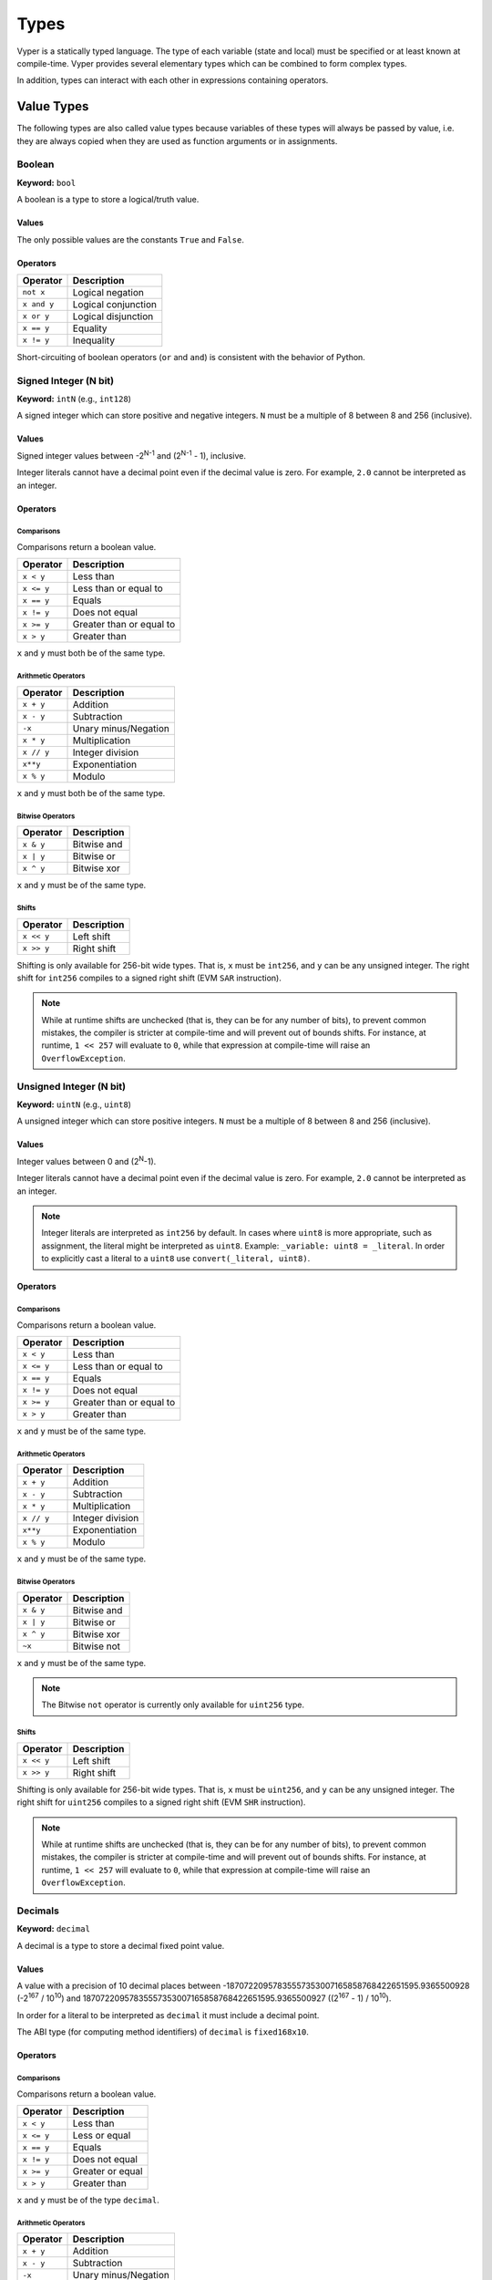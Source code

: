 .. index:: type

.. _types:

Types
#####

Vyper is a statically typed language. The type of each variable (state and local) must be specified or at least known at compile-time. Vyper provides several elementary types which can be combined to form complex types.

In addition, types can interact with each other in expressions containing operators.

.. index:: ! value

Value Types
===========

The following types are also called value types because variables of these
types will always be passed by value, i.e. they are always copied when they
are used as function arguments or in assignments.

.. index:: ! bool, ! true, ! false

Boolean
-------

**Keyword:** ``bool``

A boolean is a type to store a logical/truth value.

Values
******

The only possible values are the constants ``True`` and ``False``.

Operators
*********

====================  ===================
Operator              Description
====================  ===================
``not x``             Logical negation
``x and y``           Logical conjunction
``x or y``            Logical disjunction
``x == y``            Equality
``x != y``            Inequality
====================  ===================

Short-circuiting of boolean operators (``or`` and ``and``) is consistent with
the behavior of Python.

.. index:: ! intN, ! int, ! signed integer

Signed Integer (N bit)
------------------------

**Keyword:** ``intN`` (e.g., ``int128``)

A signed integer which can store positive and negative integers. ``N`` must be a multiple of 8 between 8 and 256 (inclusive).

Values
******

Signed integer values between -2\ :sup:`N-1` and (2\ :sup:`N-1` - 1), inclusive.

Integer literals cannot have a decimal point even if the decimal value is zero. For example, ``2.0`` cannot be interpreted as an integer.

Operators
*********

Comparisons
^^^^^^^^^^^

Comparisons return a boolean value.

==========  ================
Operator    Description
==========  ================
``x < y``   Less than
``x <= y``  Less than or equal to
``x == y``  Equals
``x != y``  Does not equal
``x >= y``  Greater than or equal to
``x > y``   Greater than
==========  ================

``x`` and ``y`` must both be of the same type.

Arithmetic Operators
^^^^^^^^^^^^^^^^^^^^

=============  ======================
Operator       Description
=============  ======================
``x + y``      Addition
``x - y``      Subtraction
``-x``         Unary minus/Negation
``x * y``      Multiplication
``x // y``     Integer division
``x**y``       Exponentiation
``x % y``      Modulo
=============  ======================

``x`` and ``y`` must both be of the same type.

Bitwise Operators
^^^^^^^^^^^^^^^^^

=============  ======================
Operator       Description
=============  ======================
``x & y``      Bitwise and
``x | y``      Bitwise or
``x ^ y``      Bitwise xor
=============  ======================

``x`` and ``y`` must be of the same type.

Shifts
^^^^^^^^^^^^^^^^^

=============  ======================
Operator       Description
=============  ======================
``x << y``     Left shift
``x >> y``     Right shift
=============  ======================

Shifting is only available for 256-bit wide types. That is, ``x`` must be ``int256``, and ``y`` can be any unsigned integer. The right shift for ``int256`` compiles to a signed right shift (EVM ``SAR`` instruction).


.. note::
   While at runtime shifts are unchecked (that is, they can be for any number of bits), to prevent common mistakes, the compiler is stricter at compile-time and will prevent out of bounds shifts. For instance, at runtime, ``1 << 257`` will evaluate to ``0``, while that expression at compile-time will raise an ``OverflowException``.


.. index:: ! uint, ! uintN, ! unsigned integer

Unsigned Integer (N bit)
--------------------------

**Keyword:** ``uintN`` (e.g., ``uint8``)

A unsigned integer which can store positive integers. ``N`` must be a multiple of 8 between 8 and 256 (inclusive).

Values
******

Integer values between 0 and (2\ :sup:`N`-1).

Integer literals cannot have a decimal point even if the decimal value is zero. For example, ``2.0`` cannot be interpreted as an integer.

.. note::
    Integer literals are interpreted as ``int256`` by default. In cases where ``uint8`` is more appropriate, such as assignment, the literal might be interpreted as ``uint8``. Example: ``_variable: uint8 = _literal``. In order to explicitly cast a literal to a ``uint8`` use ``convert(_literal, uint8)``.

Operators
*********

Comparisons
^^^^^^^^^^^

Comparisons return a boolean value.

==========  ================
Operator    Description
==========  ================
``x < y``   Less than
``x <= y``  Less than or equal to
``x == y``  Equals
``x != y``  Does not equal
``x >= y``  Greater than or equal to
``x > y``   Greater than
==========  ================

``x`` and ``y`` must be of the same type.

Arithmetic Operators
^^^^^^^^^^^^^^^^^^^^

===========================  ======================
Operator                     Description
===========================  ======================
``x + y``                    Addition
``x - y``                    Subtraction
``x * y``                    Multiplication
``x // y``                   Integer division
``x**y``                     Exponentiation
``x % y``                    Modulo
===========================  ======================

``x`` and ``y`` must be of the same type.

Bitwise Operators
^^^^^^^^^^^^^^^^^

=============  ======================
Operator       Description
=============  ======================
``x & y``      Bitwise and
``x | y``      Bitwise or
``x ^ y``      Bitwise xor
``~x``         Bitwise not
=============  ======================

``x`` and ``y`` must be of the same type.

.. note::
    The Bitwise ``not`` operator is currently only available for ``uint256`` type.

Shifts
^^^^^^^^^^^^^^^^^

=============  ======================
Operator       Description
=============  ======================
``x << y``     Left shift
``x >> y``     Right shift
=============  ======================

Shifting is only available for 256-bit wide types. That is, ``x`` must be ``uint256``, and ``y`` can be any unsigned integer. The right shift for ``uint256`` compiles to a signed right shift (EVM ``SHR`` instruction).


.. note::
   While at runtime shifts are unchecked (that is, they can be for any number of bits), to prevent common mistakes, the compiler is stricter at compile-time and will prevent out of bounds shifts. For instance, at runtime, ``1 << 257`` will evaluate to ``0``, while that expression at compile-time will raise an ``OverflowException``.



Decimals
--------

**Keyword:** ``decimal``

A decimal is a type to store a decimal fixed point value.

Values
******

A value with a precision of 10 decimal places between -18707220957835557353007165858768422651595.9365500928 (-2\ :sup:`167` / 10\ :sup:`10`) and 18707220957835557353007165858768422651595.9365500927 ((2\ :sup:`167` - 1) / 10\ :sup:`10`).

In order for a literal to be interpreted as ``decimal`` it must include a decimal point.

The ABI type (for computing method identifiers) of ``decimal`` is ``fixed168x10``.

Operators
*********

Comparisons
^^^^^^^^^^^

Comparisons return a boolean value.

==========  ================
Operator    Description
==========  ================
``x < y``   Less than
``x <= y``  Less or equal
``x == y``  Equals
``x != y``  Does not equal
``x >= y``  Greater or equal
``x > y``   Greater than
==========  ================

``x`` and ``y`` must be of the type ``decimal``.

Arithmetic Operators
^^^^^^^^^^^^^^^^^^^^

=============  ==========================================
Operator       Description
=============  ==========================================
``x + y``      Addition
``x - y``      Subtraction
``-x``         Unary minus/Negation
``x * y``      Multiplication
``x / y``      Decimal division
``x % y``      Modulo
=============  ==========================================

``x`` and ``y`` must be of the type ``decimal``.

.. _address:

Address
-------

**Keyword:** ``address``

The address type holds an Ethereum address.

Values
******

An address type can hold an Ethereum address which equates to 20 bytes or 160 bits. Address literals must be written in hexadecimal notation with a leading ``0x`` and must be `checksummed <https://github.com/ethereum/EIPs/blob/master/EIPS/eip-155.md>`_.

.. _members-of-addresses:

Members
^^^^^^^

=============== =========== ==========================================================================
Member          Type        Description
=============== =========== ==========================================================================
``balance``     ``uint256`` Balance of an address
``codehash``    ``bytes32`` Keccak of code at an address, ``0xc5d2460186f7233c927e7db2dcc703c0e500b653ca82273b7bfad8045d85a470`` if no contract is deployed (see `EIP-1052 <https://eips.ethereum.org/EIPS/eip-1052>`_)
``codesize``    ``uint256`` Size of code deployed at an address, in bytes
``is_contract`` ``bool``    Boolean indicating if a contract is deployed at an address
``code``        ``Bytes``   Contract bytecode
=============== =========== ==========================================================================

Syntax as follows: ``_address.<member>``, where ``_address`` is of the type ``address`` and ``<member>`` is one of the above keywords.

.. note::

    Operations such as ``SELFDESTRUCT`` and ``CREATE2`` allow for the removal and replacement of bytecode at an address. You should never assume that values of address members will not change in the future.

.. note::

    ``_address.code`` requires the usage of :func:`slice <slice>` to explicitly extract a section of contract bytecode. If the extracted section exceeds the bounds of bytecode, this will throw. You can check the size of ``_address.code`` using ``_address.codesize``.

M-byte-wide Fixed Size Byte Array
---------------------------------

**Keyword:** ``bytesM``
This is an M-byte-wide byte array that is otherwise similar to dynamically sized byte arrays. On an ABI level, it is annotated as bytesM (e.g., bytes32).

**Example:**
::

    # Declaration
    hash: bytes32
    # Assignment
    self.hash = _hash

    some_method_id: bytes4 = 0x01abcdef

Operators
*********

====================================  ============================================================
Keyword                               Description
====================================  ============================================================
``keccak256(x)``                      Return the keccak256 hash as bytes32.
``concat(x, ...)``                    Concatenate multiple inputs.
``slice(x, start=_start, len=_len)``  Return a slice of ``_len`` starting at ``_start``.
====================================  ============================================================

Where ``x`` is a byte array and ``_start`` as well as ``_len`` are integer values.

.. index:: !bytes

Byte Arrays
-----------

**Keyword:** ``Bytes``

A byte array with a max size.

The syntax being ``Bytes[maxLen]``, where ``maxLen`` is an integer which denotes the maximum number of bytes.
On the ABI level the Fixed-size bytes array is annotated as ``bytes``.

Bytes literals may be given as bytes strings.

.. code-block:: vyper

    bytes_string: Bytes[100] = b"\x01"

.. index:: !string

Strings
-------

**Keyword:** ``String``

Fixed-size strings can hold strings with equal or fewer characters than the maximum length of the string.
On the ABI level the Fixed-size bytes array is annotated as ``string``.

.. code-block:: vyper

    example_str: String[100] = "Test String"

Flags
-----

**Keyword:** ``flag``

Flags are custom defined types. A flag must have at least one member, and can hold up to a maximum of 256 members.
The members are represented by ``uint256`` values in the form of 2\ :sup:`n` where ``n`` is the index of the member in the range ``0 <= n <= 255``.

.. code-block:: vyper

    # Defining a flag with two members
    flag Roles:
        ADMIN
        USER

    # Declaring a flag variable
    role: Roles = Roles.ADMIN

    # Returning a member
    return Roles.ADMIN

Operators
*********

Comparisons
^^^^^^^^^^^

Comparisons return a boolean value.

============== ================
Operator       Description
============== ================
``x == y``     Equals
``x != y``     Does not equal
``x in y``     x is in y
``x not in y`` x is not in y
============== ================

Bitwise Operators
^^^^^^^^^^^^^^^^^

=============  ======================
Operator       Description
=============  ======================
``x & y``      Bitwise and
``x | y``      Bitwise or
``x ^ y``      Bitwise xor
``~x``         Bitwise not
=============  ======================

Flag members can be combined using the above bitwise operators. While flag members have values that are power of two, flag member combinations may not.

The ``in`` and ``not in`` operators can be used in conjunction with flag member combinations to check for membership.

.. code-block:: vyper

    flag Roles:
        MANAGER
        ADMIN
        USER

    # Check for membership
    @external
    def foo(a: Roles) -> bool:
        return a in (Roles.MANAGER | Roles.USER)

    # Check not in
    @external
    def bar(a: Roles) -> bool:
        return a not in (Roles.MANAGER | Roles.USER)

Note that ``in`` is not the same as strict equality (``==``). ``in`` checks that *any* of the flags on two flag objects are simultaneously set, while ``==`` checks that two flag objects are bit-for-bit equal.

The following code uses bitwise operations to add and revoke permissions from a given ``Roles`` object.

.. code-block:: python

    @external
    def add_user(a: Roles) -> Roles:
        ret: Roles = a
        ret |= Roles.USER  # set the USER bit to 1
        return ret

    @external
    def revoke_user(a: Roles) -> Roles:
        ret: Roles = a
        ret &= ~Roles.USER  # set the USER bit to 0
        return ret

    @external
    def flip_user(a: Roles) -> Roles:
        ret: Roles = a
        ret ^= Roles.USER  # flip the user bit between 0 and 1
        return ret

.. index:: !reference

Reference Types
===============

Reference types are those whose components can be assigned to in-place without copying. For instance, array and struct members can be individually assigned to without overwriting the whole data structure.

.. note::

  In terms of the calling convention, reference types are passed by value, not by reference. That means that, a calling function does not need to worry about a callee modifying the data of a passed structure.

.. index:: !arrays

Fixed-size Lists
----------------

Fixed-size lists hold a finite number of elements which belong to a specified type.

Lists can be declared with ``_name: _ValueType[_Integer]``, except ``Bytes[N]``, ``String[N]`` and flags.

.. code-block:: vyper

    # Defining a list
    exampleList: int128[3]

    # Setting values
    exampleList = [10, 11, 12]
    exampleList[2] = 42

    # Returning a value
    return exampleList[0]

Multidimensional lists are also possible. The notation for the declaration is reversed compared to some other languages, but the access notation is not reversed.

A two dimensional list can be declared with ``_name: _ValueType[inner_size][outer_size]``. Elements can be accessed with ``_name[outer_index][inner_index]``.

.. code-block:: vyper

    # Defining a list with 2 rows and 5 columns and set all values to 0
    exampleList2D: int128[5][2] = empty(int128[5][2])

    # Setting a value for row the first row (0) and last column (4)
    exampleList2D[0][4] = 42

    # Setting values
    exampleList2D = [[10, 11, 12, 13, 14], [16, 17, 18, 19, 20]]

    # Returning the value in row 0 column 4 (in this case 14)
    return exampleList2D[0][4]

.. note::
    Defining an array in storage whose size is significantly larger than ``2**64`` can result in security vulnerabilities due to risk of overflow.

.. index:: !dynarrays

Dynamic Arrays
----------------

Dynamic arrays represent bounded arrays whose length can be modified at runtime, up to a bound specified in the type. They can be declared with ``_name: DynArray[_Type, _Integer]``, where ``_Type`` can be of value type or reference type (except mappings).

.. code-block:: vyper

    # Defining a list
    exampleList: DynArray[int128, 3]

    # Setting values
    exampleList = []
    # exampleList.pop()  # would revert!
    exampleList.append(42)  # exampleList now has length 1
    exampleList.append(120)  # exampleList now has length 2
    exampleList.append(356)  # exampleList now has length 3
    # exampleList.append(1)  # would revert!

    myValue: int128 = exampleList.pop()  # myValue == 356, exampleList now has length 2

    # myValue = exampleList[2]  # would revert!

    # Returning a value
    return exampleList[0]


.. note::
    Attempting to access data past the runtime length of an array, ``pop()`` an empty array or ``append()`` to a full array will result in a runtime ``REVERT``. Attempting to pass an array in calldata which is larger than the array bound will result in a runtime ``REVERT``.

.. note::
    To keep code easy to reason about, modifying an array while using it as an iterator is disallowed by the language. For instance, the following usage is not allowed:

    .. code-block:: vyper

        for item in self.my_array:
            self.my_array[0] = item

In the ABI, they are represented as ``_Type[]``. For instance, ``DynArray[int128, 3]`` gets represented as ``int128[]``, and ``DynArray[DynArray[int128, 3], 3]`` gets represented as ``int128[][]``.

.. note::
    Defining a dynamic array in storage whose size is significantly larger than ``2**64`` can result in security vulnerabilities due to risk of overflow.


.. _types-struct:

Structs
-------

Structs are custom defined types that can group several variables.

Struct types can be used inside mappings and arrays. Structs can contain arrays and other structs, but not mappings.

Struct members can be accessed via ``struct.argname``.

.. code-block:: vyper

    # Defining a struct
    struct MyStruct:
        value1: int128
        value2: decimal

    # Declaring a struct variable
    exampleStruct: MyStruct = MyStruct(value1=1, value2=2.0)

    # Accessing a value
    exampleStruct.value1 = 1

.. index:: !mapping

Mappings
--------

Mappings are `hash tables <https://en.wikipedia.org/wiki/Hash_table>`_ that are virtually initialized such that every possible key exists and is mapped to a value whose byte-representation is all zeros: a type's :ref:`default value <types-initial>`.

The key data is not stored in a mapping. Instead, its ``keccak256`` hash is used to look up a value. For this reason, mappings do not have a length or a concept of a key or value being "set".

Mapping types are declared as ``HashMap[_KeyType, _ValueType]``.

* ``_KeyType`` can be any base or bytes type. Mappings, arrays or structs are not supported as key types.
* ``_ValueType`` can actually be any type, including mappings.

.. note::
    Mappings are only allowed as state variables.

.. code-block:: vyper

   # Defining a mapping
   exampleMapping: HashMap[int128, decimal]

   # Accessing a value
   exampleMapping[0] = 10.1

.. note::

    Mappings have no concept of length and so cannot be iterated over.

.. index:: !initial

.. _types-initial:

Initial Values
==============

Unlike most programming languages, Vyper does not have a concept of ``null``. Instead, every variable type has a default value. To check if a variable is empty, you must compare it to the default value for its given type.

To reset a variable to its default value, assign to it the built-in ``empty()`` function which constructs a zero value for that type.

.. note::

    Memory variables must be assigned a value at the time they are declared.

Here you can find a list of all types and default values:

=========== ======================================================================
Type        Default Value
=========== ======================================================================
``address`` ``0x0000000000000000000000000000000000000000``
``bool``    ``False``
``bytes32`` ``0x0000000000000000000000000000000000000000000000000000000000000000``
``decimal`` ``0.0``
``uint8``   ``0``
``int128``  ``0``
``int256``  ``0``
``uint256`` ``0``
=========== ======================================================================

.. note::
    In ``Bytes``, the array starts with the bytes all set to ``'\x00'``.

.. note::
    In reference types, all the type's members are set to their initial values.


.. _type_conversions:

Type Conversions
================

All type conversions in Vyper must be made explicitly using the built-in ``convert(a: atype, btype)`` function. Type conversions in Vyper are designed to be safe and intuitive. All type conversions will check that the input is in bounds for the output type. The general principles are:

* Except for conversions involving decimals and bools, the input is bit-for-bit preserved.
* Conversions to bool map all nonzero inputs to 1.
* When converting from decimals to integers, the input is truncated towards zero.
* ``address`` types are treated as ``uint160``, except conversions with signed integers and decimals are not allowed.
* Converting between right-padded (``bytes``, ``Bytes``, ``String``) and left-padded types, results in a rotation to convert the padding. For instance, converting from ``bytes20`` to ``address`` would result in rotating the input by 12 bytes to the right.
* Converting between signed and unsigned integers reverts if the input is negative.
* Narrowing conversions (e.g., ``int256 -> int128``) check that the input is in bounds for the output type.
* Converting between bytes and int types results in sign-extension if the output type is signed. For instance, converting ``0xff`` (``bytes1``) to ``int8`` returns ``-1``.
* Converting between bytes and int types which have different sizes follows the rule of going through the closest integer type, first. For instance, ``bytes1 -> int16`` is like ``bytes1 -> int8 -> int16`` (signextend, then widen). ``uint8 -> bytes20`` is like ``uint8 -> uint160 -> bytes20`` (rotate left 12 bytes).
* Flags can be converted to and from ``uint256`` only.

A small Python reference implementation is maintained as part of Vyper's test suite, it can be found `here <https://github.com/vyperlang/vyper/blob/c4c6afd07801a0cc0038cdd4007cc43860c54193/tests/parser/functions/test_convert.py#L318>`__. The motivation and more detailed discussion of the rules can be found `here <https://github.com/vyperlang/vyper/issues/2507>`__.
